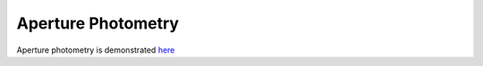 *******************
Aperture Photometry
*******************

Aperture photometry is demonstrated
`here <example_mock_data.ipynb#Aperture-Photometry>`_
